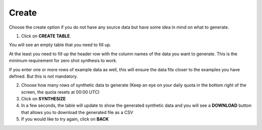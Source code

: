 Create
=====

Choose the create option if you do not have any source data but have some idea in mind on what to generate.

1. Click on **CREATE TABLE**. 

You will see an empty table that you need to fill up. 

At the least you need to fill up the header row with the column names of the data you want to generate. This is the minimum requirement for zero shot synthesis to work.

If you enter one or more rows of example data as well, this will ensure the data fits closer to the examples you have defined. But this is not mandatory.

2. Choose how many rows of synthetic data to generate (Keep an eye on your daily quota in the bottom right of the screen, the quota resets at 00:00 UTC)

3. Click on **SYNTHESIZE**

4. In a few seconds, the table will update to show the generated synthetic data and you will see a **DOWNLOAD** button that allows you to download the generated file as a CSV

5. If you would like to try again, click on **BACK**

